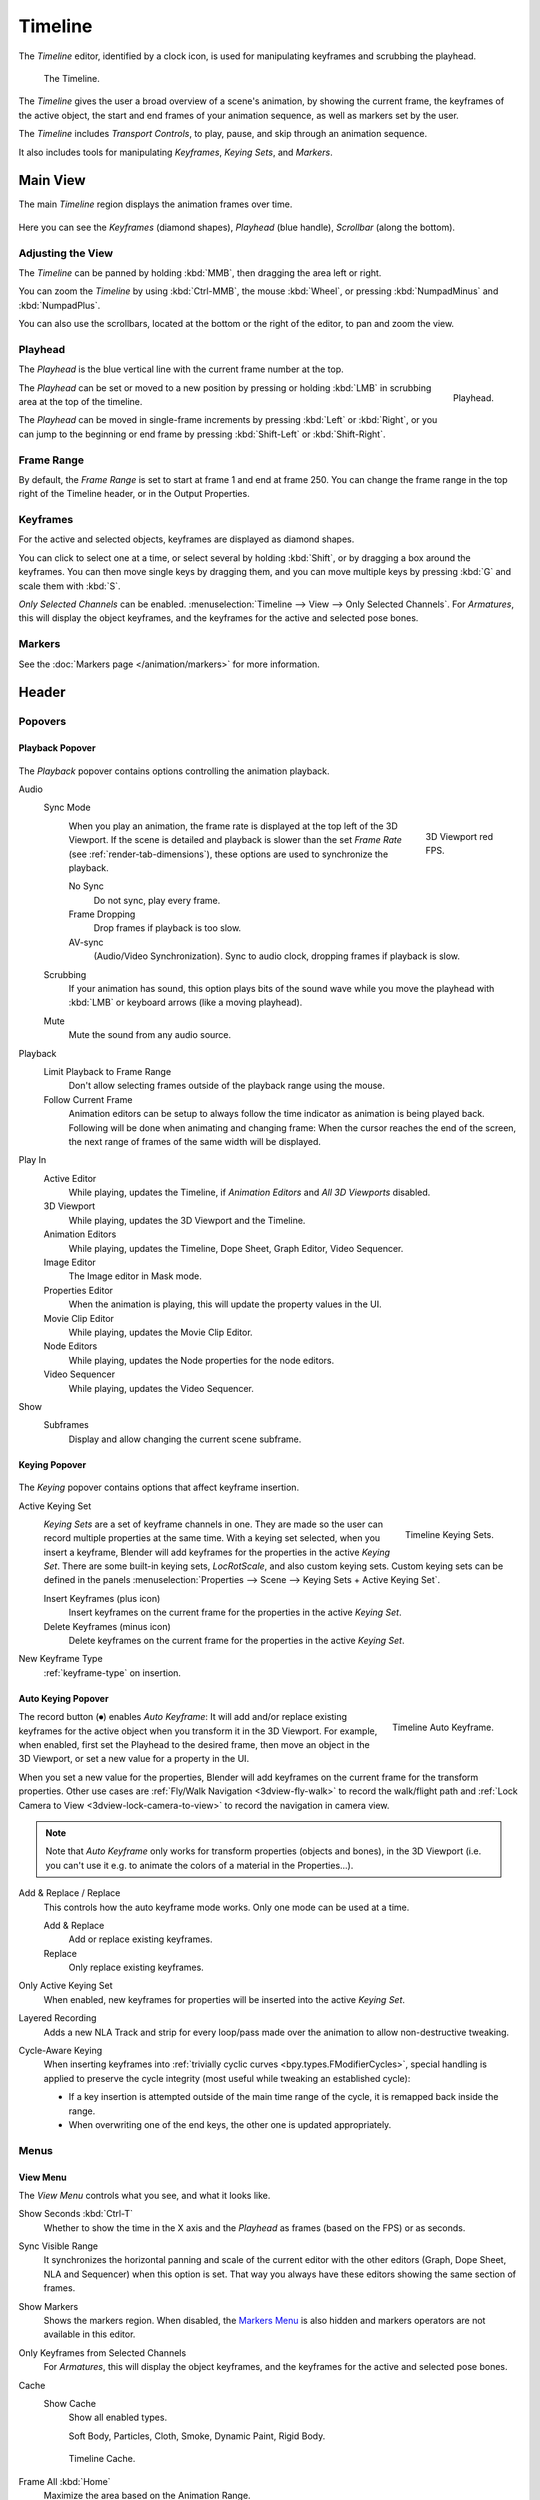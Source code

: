 .. |first| unicode:: U+02759 U+023F4
.. |last|  unicode:: U+023F5 U+02759
.. |rewind| unicode:: U+025C0
.. |play|   unicode:: U+025B6
.. |previous| unicode:: U+025C6 U+023F4
.. |next|     unicode:: U+023F5 U+025C6
.. |pause| unicode:: U+023F8
.. |record| unicode:: U+023FA

.. _bpy.types.SpaceTimeline:
.. _bpy.ops.time:

********
Timeline
********

The *Timeline* editor, identified by a clock icon, is used for manipulating keyframes and
scrubbing the playhead.

.. figure:: /images/editors_timeline_interface.png

   The Timeline.

The *Timeline* gives the user a broad overview of a scene's animation,
by showing the current frame, the keyframes of the active object,
the start and end frames of your animation sequence, as well as markers set by the user.

The *Timeline* includes *Transport Controls*, to play, pause, and skip through an animation sequence.

It also includes tools for manipulating *Keyframes*, *Keying Sets*, and *Markers*.


Main View
=========

The main *Timeline* region displays the animation frames over time.

.. figure:: /images/editors_timeline_main.png

Here you can see the *Keyframes* (diamond shapes), *Playhead* (blue handle), *Scrollbar* (along the bottom).


Adjusting the View
------------------

The *Timeline* can be panned by holding :kbd:`MMB`,
then dragging the area left or right.

You can zoom the *Timeline* by using :kbd:`Ctrl-MMB`, the mouse :kbd:`Wheel`,
or pressing :kbd:`NumpadMinus` and :kbd:`NumpadPlus`.

You can also use the scrollbars, located at the bottom or the right of the editor, to pan and zoom the view.


Playhead
--------

The *Playhead* is the blue vertical line with the current frame number at the top.

.. figure:: /images/editors_timeline_cursor.png
   :align: right

   Playhead.

The *Playhead* can be set or moved to a new position by pressing or
holding :kbd:`LMB` in scrubbing area at the top of the timeline.

The *Playhead* can be moved in single-frame increments by pressing :kbd:`Left` or :kbd:`Right`,
or you can jump to the beginning or end frame by pressing :kbd:`Shift-Left` or :kbd:`Shift-Right`.


Frame Range
-----------

By default, the *Frame Range* is set to start at frame 1 and end at frame 250.
You can change the frame range in the top right of the Timeline header, or in the Output Properties.


Keyframes
---------

For the active and selected objects, keyframes are displayed as diamond shapes.

You can click to select one at a time, or select several by holding :kbd:`Shift`,
or by dragging a box around the keyframes.
You can then move single keys by dragging them,
and you can move multiple keys by pressing :kbd:`G` and scale them with :kbd:`S`.

*Only Selected Channels* can be enabled. :menuselection:`Timeline --> View --> Only Selected Channels`.
For *Armatures*, this will display the object keyframes,
and the keyframes for the active and selected pose bones.


Markers
-------

See the :doc:`Markers page </animation/markers>` for more information.


Header
======

Popovers
--------

.. _timeline-playback:

Playback Popover
^^^^^^^^^^^^^^^^

.. figure:: /images/editors_timeline_playback.png

The *Playback* popover contains options controlling the animation playback.

Audio
   Sync Mode
      .. figure:: /images/editors_timeline_red-fps.png
         :figwidth: 109px
         :align: right

         3D Viewport red FPS.

      When you play an animation, the frame rate is displayed at the top left of the 3D Viewport.
      If the scene is detailed and playback is slower than the set
      *Frame Rate* (see :ref:`render-tab-dimensions`),
      these options are used to synchronize the playback.

      No Sync
         Do not sync, play every frame.
      Frame Dropping
         Drop frames if playback is too slow.
      AV-sync
         (Audio/Video Synchronization). Sync to audio clock, dropping frames if playback is slow.
   Scrubbing
      If your animation has sound, this option plays bits of the sound wave
      while you move the playhead with :kbd:`LMB` or keyboard arrows (like a moving playhead).
   Mute
      Mute the sound from any audio source.

Playback
   Limit Playback to Frame Range
      Don't allow selecting frames outside of the playback range using the mouse.
   Follow Current Frame
      Animation editors can be setup to always follow the time indicator as animation is being played back.
      Following will be done when animating and changing frame:
      When the cursor reaches the end of the screen, the next range of frames of the same width will be displayed.

Play In
   Active Editor
      While playing, updates the Timeline, if *Animation Editors* and *All 3D Viewports* disabled.
   3D Viewport
      While playing, updates the 3D Viewport and the Timeline.
   Animation Editors
      While playing, updates the Timeline, Dope Sheet, Graph Editor, Video Sequencer.
   Image Editor
      The Image editor in Mask mode.
   Properties Editor
      When the animation is playing, this will update the property values in the UI.
   Movie Clip Editor
      While playing, updates the Movie Clip Editor.
   Node Editors
      While playing, updates the Node properties for the node editors.
   Video Sequencer
      While playing, updates the Video Sequencer.

Show
   Subframes
      Display and allow changing the current scene subframe.

.. _timeline-keying:

Keying Popover
^^^^^^^^^^^^^^

.. figure:: /images/editors_timeline_keying.png

The *Keying* popover contains options that affect keyframe insertion.

Active Keying Set
   .. figure:: /images/editors_timeline_keying-sets.png
      :align: right

      Timeline Keying Sets.

   *Keying Sets* are a set of keyframe channels in one.
   They are made so the user can record multiple properties at the same time.
   With a keying set selected, when you insert a keyframe,
   Blender will add keyframes for the properties in the active *Keying Set*.
   There are some built-in keying sets, *LocRotScale*, and also custom keying sets.
   Custom keying sets can be defined in the panels
   :menuselection:`Properties --> Scene --> Keying Sets + Active Keying Set`.

   Insert Keyframes (plus icon)
      Insert keyframes on the current frame for the properties in the active *Keying Set*.
   Delete Keyframes (minus icon)
      Delete keyframes on the current frame for the properties in the active *Keying Set*.

New Keyframe Type
   :ref:`keyframe-type` on insertion.


.. Move to some content to animation?
.. _animation-editors-timeline-autokeyframe:

Auto Keying Popover
^^^^^^^^^^^^^^^^^^^

.. figure:: /images/editors_timeline_keyframes-auto.png
   :align: right

   Timeline Auto Keyframe.

The record button (|record|) enables *Auto Keyframe*:
It will add and/or replace existing keyframes for the active object when you transform it in the 3D Viewport.
For example, when enabled, first set the Playhead to the desired frame,
then move an object in the 3D Viewport, or set a new value for a property in the UI.

When you set a new value for the properties,
Blender will add keyframes on the current frame for the transform properties.
Other use cases are :ref:`Fly/Walk Navigation <3dview-fly-walk>` to record the walk/flight path
and :ref:`Lock Camera to View <3dview-lock-camera-to-view>` to record the navigation in camera view.

.. note::

   Note that *Auto Keyframe* only works for transform properties (objects and bones),
   in the 3D Viewport (i.e. you can't use it e.g. to animate the colors of a material in the Properties...).

Add & Replace / Replace
   This controls how the auto keyframe mode works.
   Only one mode can be used at a time.

   Add & Replace
      Add or replace existing keyframes.
   Replace
      Only replace existing keyframes.

Only Active Keying Set
   When enabled, new keyframes for properties will be inserted into the active *Keying Set*.

Layered Recording
   Adds a new NLA Track and strip for every loop/pass made over the animation to allow non-destructive tweaking.

Cycle-Aware Keying
   When inserting keyframes into :ref:`trivially cyclic curves <bpy.types.FModifierCycles>`, special handling
   is applied to preserve the cycle integrity (most useful while tweaking an established cycle):

   - If a key insertion is attempted outside of the main time range of the cycle,
     it is remapped back inside the range.
   - When overwriting one of the end keys,
     the other one is updated appropriately.


Menus
-----

.. _timeline-view-menu:

View Menu
^^^^^^^^^

The *View Menu* controls what you see, and what it looks like.

Show Seconds :kbd:`Ctrl-T`
   Whether to show the time in the X axis and the *Playhead* as
   frames (based on the FPS) or as seconds.
Sync Visible Range
   It synchronizes the horizontal panning and scale of the current editor
   with the other editors (Graph, Dope Sheet, NLA and Sequencer) when this option is set.
   That way you always have these editors showing the same section of frames.
Show Markers
   Shows the markers region. When disabled, the `Markers Menu`_ is also hidden
   and markers operators are not available in this editor.
Only Keyframes from Selected Channels
   For *Armatures*, this will display the object keyframes,
   and the keyframes for the active and selected pose bones.
Cache
   Show Cache
      Show all enabled types.

      Soft Body, Particles, Cloth, Smoke, Dynamic Paint, Rigid Body.

   .. figure:: /images/editors_timeline_cache.png

      Timeline Cache.

Frame All :kbd:`Home`
   Maximize the area based on the Animation Range.
Go to Current Frame :kbd:`Numpad0`
   Centers the Timeline to the Playhead.


Markers Menu
^^^^^^^^^^^^

:doc:`Markers </animation/markers>` are used to denote frames with key points or significant events
within an animation. Like with most animation editors, markers are shown at the bottom of the editor.

.. figure:: /images/editors_graph-editor_introduction_markers.png

   Markers in animation editor.

For descriptions of the different marker tools see :ref:`Editing Markers <animation-markers-editing>`.


.. _animation-editors-timeline-headercontrols:

Header Controls
---------------

The Timeline header controls.

.. figure:: /images/editors_timeline_header.png

   Timeline header controls.

   \1. Popovers for Playback and Keying, 2. Transport Controls, 3. Frame Controls


Transport Controls
^^^^^^^^^^^^^^^^^^

These buttons are used to set, play, rewind, the *Playhead*.

.. figure:: /images/editors_timeline_player-controls.png
   :align: right

   Transport controls.

Jump to Start (|first|) :kbd:`Shift-Left`
   This sets the cursor to the start of frame range.
Jump to Previous Keyframe (|previous|) :kbd:`Down`
   This sets the cursor to the previous keyframe.
Rewind (|rewind|) :kbd:`Shift-Ctrl-Spacebar`
   This plays the animation sequence in reverse.
   When playing the play buttons switch to a pause button.
Play (|play|) :kbd:`Spacebar`
   This plays the animation sequence.
   When playing the play buttons switch to a pause button.
Jump to Next Keyframe (|next|) :kbd:`Up`
   This sets the cursor to the next keyframe.
Jump to End (|last|) :kbd:`Shift-Right`
   This sets the cursor to the end of frame range.
Pause (|pause|) :kbd:`Spacebar`
   This stops the animation.


Frame Controls
^^^^^^^^^^^^^^

Current Frame :kbd:`Alt-Wheel`
   The current frame of the animation/playback range.
   Also the position of the *Playhead*.
Preview Range (clock icon)
   This is a temporary frame range used for previewing a smaller part of the full range.
   The preview range only affects the viewport, not the rendered output.
   See :ref:`graph-preview-range`.
Start Frame
   The start frame of the animation/playback range.
End Frame
   The end frame of the animation/playback range.

